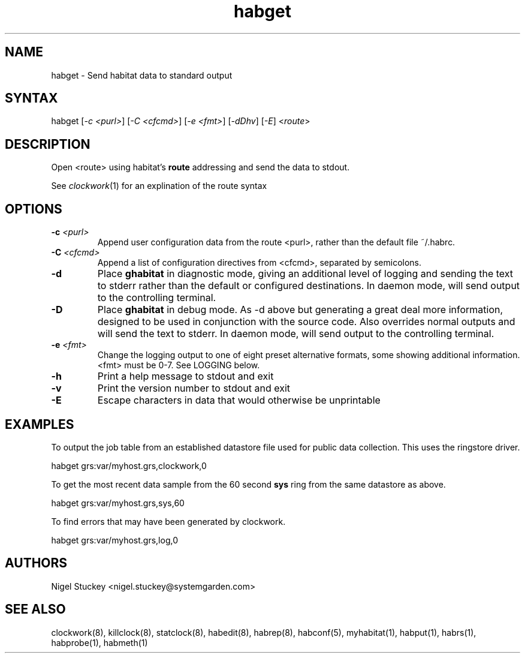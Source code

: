 .TH "habget" "1" "2.0" "Nigel Stuckey" "Habitat"
.SH "NAME"
.LP 
habget \- Send habitat data to standard output
.SH "SYNTAX"
.LP 
habget [\fI\-c <purl>\fP] [\fI\-C <cfcmd>\fP] 
[\fI\-e <fmt>\fP] [\fI\-dDhv\fP] [\fI\-E\fP] <\fIroute\fP>
.SH "DESCRIPTION"
.LP 
Open <route> using habitat's \fBroute\fR addressing and send the
data to stdout.

See \fIclockwork\fR(1) for an explination of the route syntax
.SH "OPTIONS"
.TP 
\fB\-c\fR \fI<purl>\fP
Append user configuration data from the route <purl>, rather than 
the default file ~/.habrc.
.TP 
\fB\-C\fR \fI<cfcmd>\fP
Append a list of configuration directives from <cfcmd>, separated 
by semicolons.
.TP 
\fB\-d\fR
Place \fBghabitat\fR in diagnostic mode, giving an additional 
level of logging and sending the text to stderr rather than the 
default or configured destinations.
In daemon mode, will send output to the controlling terminal.
.TP 
\fB\-D\fR
Place \fBghabitat\fR in debug mode. 
As \-d above but generating a great deal more information, designed to be 
used in conjunction with the source code. 
Also overrides normal outputs and will send the text to stderr.
In daemon mode, will send output to the controlling terminal.
.TP 
\fB\-e\fR \fI<fmt>\fP
Change the logging output to one of eight preset alternative formats, 
some showing additional information.
<fmt> must be 0\-7.
See LOGGING below.
.TP 
\fB\-h\fR
Print a help message to stdout and exit
.TP 
\fB\-v\fR
Print the version number to stdout and exit
.TP 
\fB\-E\fR
Escape characters in data that would otherwise be unprintable
.SH "EXAMPLES"
.LP 
To output the job table from an established datastore file used 
for public data collection. This uses the ringstore driver.
.LP 
habget grs:var/myhost.grs,clockwork,0
.LP 
To get the most recent data sample from the 60 second \fBsys\fR ring 
from the same datastore as above.
.LP 
habget grs:var/myhost.grs,sys,60
.LP 
To find errors that may have been generated by clockwork.
.LP 
habget grs:var/myhost.grs,log,0
.SH "AUTHORS"
.LP 
Nigel Stuckey <nigel.stuckey@systemgarden.com>
.SH "SEE ALSO"
.LP 
clockwork(8), killclock(8), statclock(8), habedit(8), habrep(8),
habconf(5),
myhabitat(1), habput(1), habrs(1), habprobe(1), habmeth(1)
